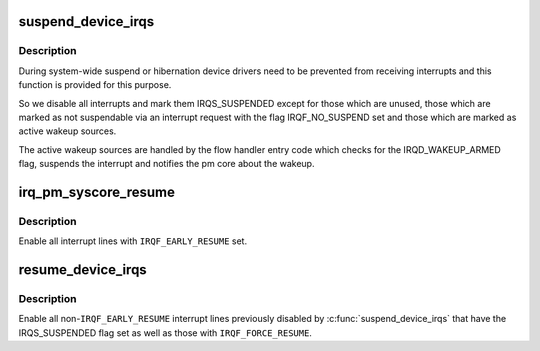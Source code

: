 .. -*- coding: utf-8; mode: rst -*-
.. src-file: kernel/irq/pm.c

.. _`suspend_device_irqs`:

suspend_device_irqs
===================

.. c:function:: void suspend_device_irqs( void)

    disable all currently enabled interrupt lines

    :param  void:
        no arguments

.. _`suspend_device_irqs.description`:

Description
-----------

During system-wide suspend or hibernation device drivers need to be
prevented from receiving interrupts and this function is provided
for this purpose.

So we disable all interrupts and mark them IRQS_SUSPENDED except
for those which are unused, those which are marked as not
suspendable via an interrupt request with the flag IRQF_NO_SUSPEND
set and those which are marked as active wakeup sources.

The active wakeup sources are handled by the flow handler entry
code which checks for the IRQD_WAKEUP_ARMED flag, suspends the
interrupt and notifies the pm core about the wakeup.

.. _`irq_pm_syscore_resume`:

irq_pm_syscore_resume
=====================

.. c:function:: void irq_pm_syscore_resume( void)

    enable interrupt lines early

    :param  void:
        no arguments

.. _`irq_pm_syscore_resume.description`:

Description
-----------

Enable all interrupt lines with \ ``IRQF_EARLY_RESUME``\  set.

.. _`resume_device_irqs`:

resume_device_irqs
==================

.. c:function:: void resume_device_irqs( void)

    enable interrupt lines disabled by \ :c:func:`suspend_device_irqs`\ 

    :param  void:
        no arguments

.. _`resume_device_irqs.description`:

Description
-----------

Enable all non-\ ``IRQF_EARLY_RESUME``\  interrupt lines previously
disabled by \ :c:func:`suspend_device_irqs`\  that have the IRQS_SUSPENDED flag
set as well as those with \ ``IRQF_FORCE_RESUME``\ .

.. This file was automatic generated / don't edit.

